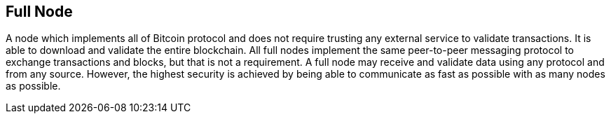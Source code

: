 == Full Node

A node which implements all of Bitcoin protocol and does not require trusting any external service to validate transactions. It is able to download and validate the entire blockchain. All full nodes implement the same peer-to-peer messaging protocol to exchange transactions and blocks, but that is not a requirement. A full node may receive and validate data using any protocol and from any source. However, the highest security is achieved by being able to communicate as fast as possible with as many nodes as possible.